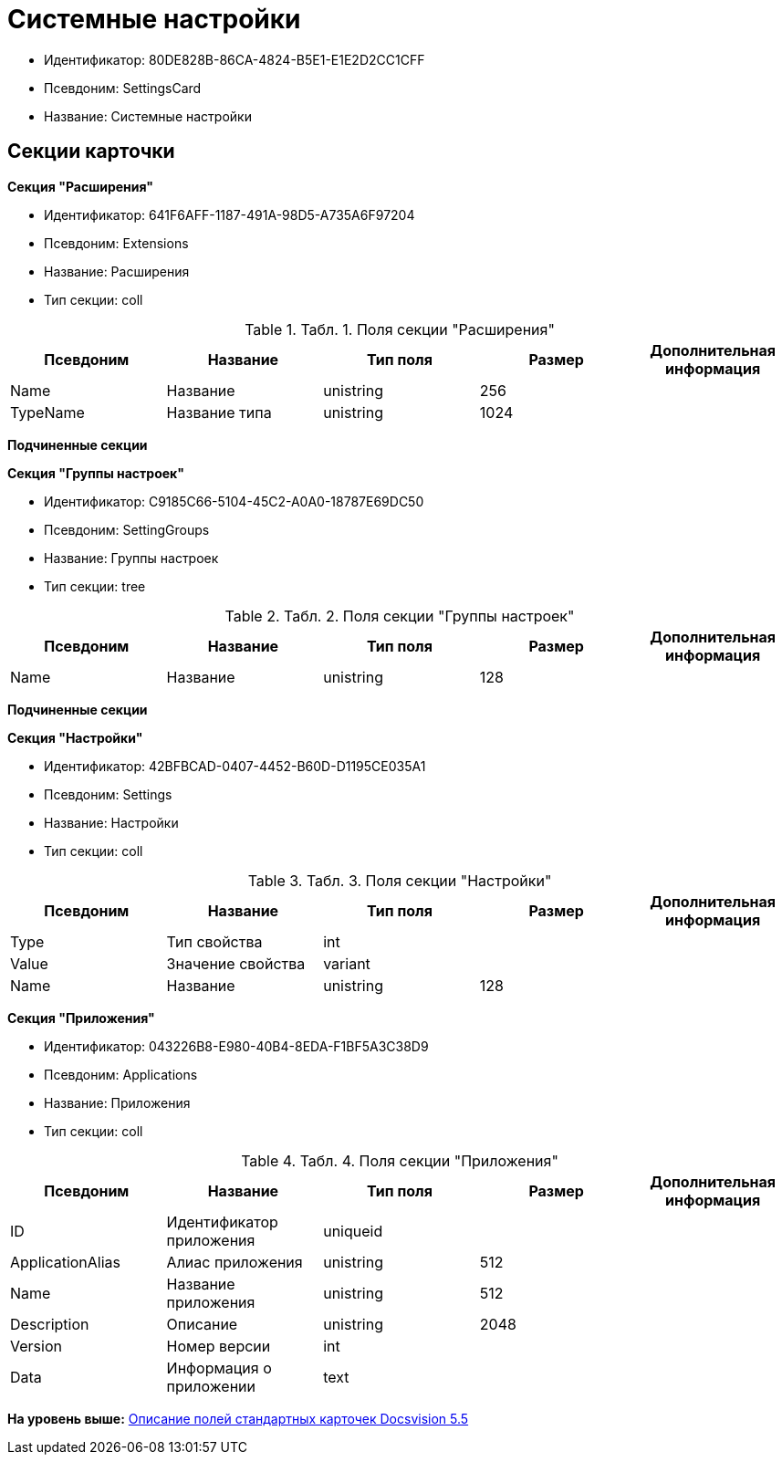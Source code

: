 = Системные настройки

* Идентификатор: 80DE828B-86CA-4824-B5E1-E1E2D2CC1CFF
* Псевдоним: SettingsCard
* Название: Системные настройки

== Секции карточки

*Секция "Расширения"*

* Идентификатор: 641F6AFF-1187-491A-98D5-A735A6F97204
* Псевдоним: Extensions
* Название: Расширения
* Тип секции: coll

.[.table--title-label]##Табл. 1. ##[.title]##Поля секции "Расширения"##
[width="100%",cols="20%,20%,20%,20%,20%",options="header",]
|===
|Псевдоним |Название |Тип поля |Размер |Дополнительная информация
|Name |Название |unistring |256 |
|TypeName |Название типа |unistring |1024 |
|===

*Подчиненные секции*

*Секция "Группы настроек"*

* Идентификатор: C9185C66-5104-45C2-A0A0-18787E69DC50
* Псевдоним: SettingGroups
* Название: Группы настроек
* Тип секции: tree

.[.table--title-label]##Табл. 2. ##[.title]##Поля секции "Группы настроек"##
[width="100%",cols="20%,20%,20%,20%,20%",options="header",]
|===
|Псевдоним |Название |Тип поля |Размер |Дополнительная информация
|Name |Название |unistring |128 |
|===

*Подчиненные секции*

*Секция "Настройки"*

* Идентификатор: 42BFBCAD-0407-4452-B60D-D1195CE035A1
* Псевдоним: Settings
* Название: Настройки
* Тип секции: coll

.[.table--title-label]##Табл. 3. ##[.title]##Поля секции "Настройки"##
[width="100%",cols="20%,20%,20%,20%,20%",options="header",]
|===
|Псевдоним |Название |Тип поля |Размер |Дополнительная информация
|Type |Тип свойства |int | |
|Value |Значение свойства |variant | |
|Name |Название |unistring |128 |
|===

*Секция "Приложения"*

* Идентификатор: 043226B8-E980-40B4-8EDA-F1BF5A3C38D9
* Псевдоним: Applications
* Название: Приложения
* Тип секции: coll

.[.table--title-label]##Табл. 4. ##[.title]##Поля секции "Приложения"##
[width="100%",cols="20%,20%,20%,20%,20%",options="header",]
|===
|Псевдоним |Название |Тип поля |Размер |Дополнительная информация
|ID |Идентификатор приложения |uniqueid | |
|ApplicationAlias |Алиас приложения |unistring |512 |
|Name |Название приложения |unistring |512 |
|Description |Описание |unistring |2048 |
|Version |Номер версии |int | |
|Data |Информация о приложении |text | |
|===

*На уровень выше:* xref:../../../pages/DM_StandartCards_5.5.adoc[Описание полей стандартных карточек Docsvision 5.5]
